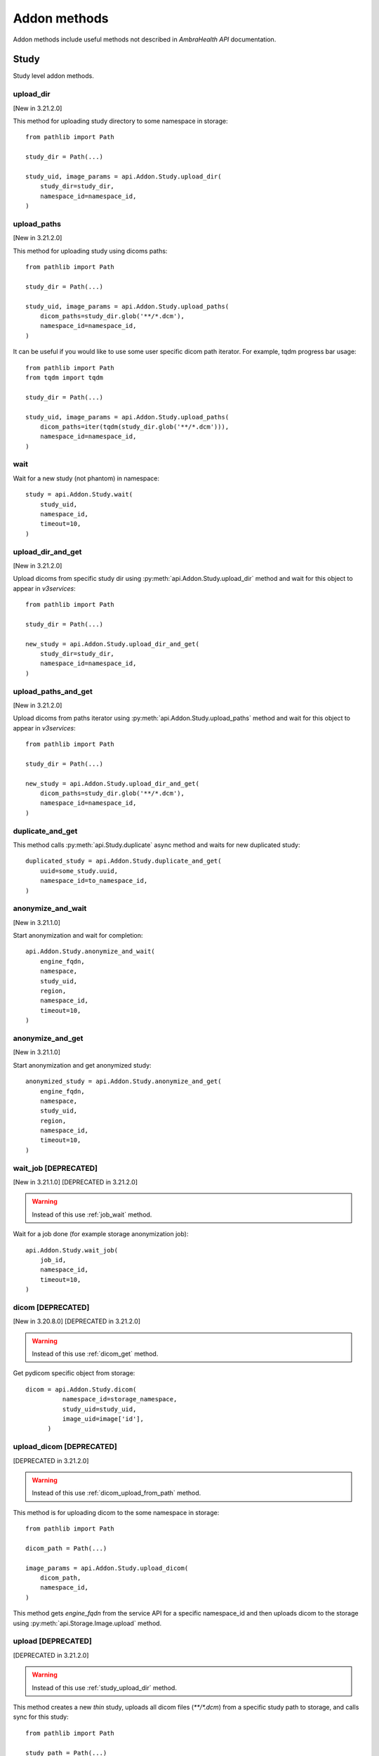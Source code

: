 Addon methods
-------------

Addon methods include useful methods not described in `AmbraHealth API` documentation.


Study
^^^^^

Study level addon methods.


.. _study_upload_dir:

upload_dir
~~~~~~~~~~

[New in 3.21.2.0]

This method for uploading study directory to some namespace in storage::

  from pathlib import Path

  study_dir = Path(...)

  study_uid, image_params = api.Addon.Study.upload_dir(
      study_dir=study_dir,
      namespace_id=namespace_id,
  )

upload_paths
~~~~~~~~~~~~

[New in 3.21.2.0]

This method for uploading study using dicoms paths::

  from pathlib import Path

  study_dir = Path(...)

  study_uid, image_params = api.Addon.Study.upload_paths(
      dicom_paths=study_dir.glob('**/*.dcm'),
      namespace_id=namespace_id,
  )

It can be useful if you would like to use some user specific dicom path iterator.
For example, tqdm progress bar usage::

  from pathlib import Path
  from tqdm import tqdm

  study_dir = Path(...)

  study_uid, image_params = api.Addon.Study.upload_paths(
      dicom_paths=iter(tqdm(study_dir.glob('**/*.dcm'))),
      namespace_id=namespace_id,
  )


wait
~~~~

Wait for a new study (not phantom) in namespace::

  study = api.Addon.Study.wait(
      study_uid,
      namespace_id,
      timeout=10,
  )

.. _study_upload_dir_and_get:

upload_dir_and_get
~~~~~~~~~~~~~~~~~~

[New in 3.21.2.0]

Upload dicoms from specific study dir using :py:meth:`api.Addon.Study.upload_dir` method and wait for this object to appear in `v3services`::

  from pathlib import Path

  study_dir = Path(...)

  new_study = api.Addon.Study.upload_dir_and_get(
      study_dir=study_dir,
      namespace_id=namespace_id,
  )



upload_paths_and_get
~~~~~~~~~~~~~~~~~~~~

[New in 3.21.2.0]

Upload dicoms from paths iterator using :py:meth:`api.Addon.Study.upload_paths` method and wait for this object to appear in `v3services`::

  from pathlib import Path

  study_dir = Path(...)

  new_study = api.Addon.Study.upload_dir_and_get(
      dicom_paths=study_dir.glob('**/*.dcm'),
      namespace_id=namespace_id,
  )


duplicate_and_get
~~~~~~~~~~~~~~~~~

This method calls :py:meth:`api.Study.duplicate` async method and waits for new duplicated study::

  duplicated_study = api.Addon.Study.duplicate_and_get(
      uuid=some_study.uuid,
      namespace_id=to_namespace_id,
  )


anonymize_and_wait
~~~~~~~~~~~~~~~~~~

[New in 3.21.1.0]

Start anonymization and wait for completion::

  api.Addon.Study.anonymize_and_wait(
      engine_fqdn,
      namespace,
      study_uid,
      region,
      namespace_id,
      timeout=10,
  )


anonymize_and_get
~~~~~~~~~~~~~~~~~

[New in 3.21.1.0]

Start anonymization and get anonymized study::

  anonymized_study = api.Addon.Study.anonymize_and_get(
      engine_fqdn,
      namespace,
      study_uid,
      region,
      namespace_id,
      timeout=10,
  )



wait_job [DEPRECATED]
~~~~~~~~~~~~~~~~~~~~~

[New in 3.21.1.0]
[DEPRECATED in 3.21.2.0]

.. warning::
   Instead of this use :ref:`job_wait` method.

Wait for a job done (for example storage anonymization job)::

  api.Addon.Study.wait_job(
      job_id,
      namespace_id,
      timeout=10,
  )



dicom [DEPRECATED]
~~~~~~~~~~~~~~~~~~

[New in 3.20.8.0]
[DEPRECATED in 3.21.2.0]

.. warning::
   Instead of this use :ref:`dicom_get` method.

Get pydicom specific object from storage::

  dicom = api.Addon.Study.dicom(
            namespace_id=storage_namespace,
            study_uid=study_uid,
            image_uid=image['id'],
        )



upload_dicom [DEPRECATED]
~~~~~~~~~~~~~~~~~~~~~~~~~

[DEPRECATED in 3.21.2.0]

.. warning::

   Instead of this use :ref:`dicom_upload_from_path` method.

This method is for uploading dicom to the some namespace in storage::

  from pathlib import Path

  dicom_path = Path(...)

  image_params = api.Addon.Study.upload_dicom(
      dicom_path,
      namespace_id,
  )

This method gets `engine_fqdn` from the service API for a specific namespace_id and then uploads dicom to the storage using :py:meth:`api.Storage.Image.upload` method.


upload [DEPRECATED]
~~~~~~~~~~~~~~~~~~~

[DEPRECATED in 3.21.2.0]

.. warning::
   Instead of this use :ref:`study_upload_dir` method.

This method creates a new `thin` study, uploads all dicom files (`**/*.dcm`) from a specific study path to storage, and calls sync for this study::

  from pathlib import Path

  study_path = Path(...)

  study_uuid, image_params  = api.Addon.Study.upload(
      study_path,
      namespace_id,
  )


upload_and_get [DEPRECATED]
~~~~~~~~~~~~~~~~~~~~~~~~~~~

[DEPRECATED in 3.21.2.0]

.. warning::
   Instead of this use :ref:`study_upload_dir_and_get` method.

Upload dicoms from specific study dir using :py:meth:`api.Addon.Study.upload` method and wait for this object to appear in `v3services`::

  new_study = api.Addon.Study.upload_and_get(
      study_dir=study_dir,
      namespace_id=namespace_id,
  )


Job
^^^

Job level addon methods.

.. _job_wait:

wait
~~~~

[New in 3.21.2.0]

Wait for storage job done (for example storage anonymization job)::

  api.Addon.Job.wait(
      job_id=job_id,
      namespace_id=namespace_id,
      timeout=10,
      ws_timeout=1,
  )


wait_completion
~~~~~~~~~~~~~~~

[New in 3.21.3.0]

Execute storage method and wait this job. This is a anonymize and wait example::

  anonymized_study_uid = api.Addon.Job.wait_completion(
      api.Storage.Study.anonymize,
      engine_fqdn=engine_fqdn,
      namespace=namespace,
      study_uid=study_uid,
      region=region,
      to_namespace=to_namespace,
      new_study_uid=new_study_uid,
      keep_image_uids=keep_image_uids,
      color=color,
      only_prepare=only_prepare,
  )
 


Dicom
^^^^^

Dicom level addon methods.


.. _dicom_get:

get
~~~

[New in 3.21.2.0]

Get pydicom specific object from storage::

  dicom = api.Addon.Dicom.get(
            namespace_id=storage_namespace,
            study_uid=study_uid,
            image_uid=image['id'],
        )

upload
~~~~~~

[New in 3.21.2.0]

Upload dicom file to storage namespace::

  with open('dicom.dcm', 'rb') as dicom_file:
      uploaded_image_params = api.Addon.Dicom.upload(
          dicom_file=dicom_file,
          namespace_id=namespace_id,
      )

.. _dicom_upload_from_path:

upload_from_path
~~~~~~~~~~~~~~~~

[New in 3.21.2.0]

Upload dicom from path to storage namespace::

  from pathlib import Path

  dicom_path = Path(..)

  uploaded_image_params = api.Addon.Dicom.upload_from_path(
      dicom_path=dicom_path,
      namespace_id=namespace_id,
  )

